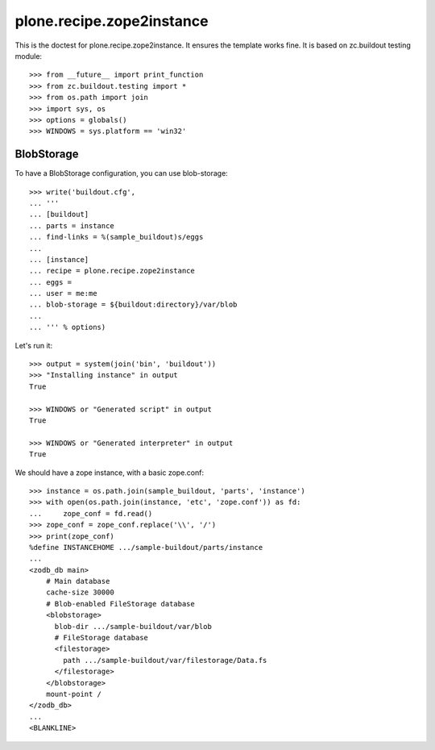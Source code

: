 ==========================
plone.recipe.zope2instance
==========================


This is the doctest for plone.recipe.zope2instance. It ensures the template
works fine. It is based on zc.buildout testing module::

    >>> from __future__ import print_function
    >>> from zc.buildout.testing import *
    >>> from os.path import join
    >>> import sys, os
    >>> options = globals()
    >>> WINDOWS = sys.platform == 'win32'


BlobStorage
===========

To have a BlobStorage configuration, you can use blob-storage::

    >>> write('buildout.cfg',
    ... '''
    ... [buildout]
    ... parts = instance
    ... find-links = %(sample_buildout)s/eggs
    ...
    ... [instance]
    ... recipe = plone.recipe.zope2instance
    ... eggs =
    ... user = me:me
    ... blob-storage = ${buildout:directory}/var/blob
    ...
    ... ''' % options)

Let's run it::

    >>> output = system(join('bin', 'buildout'))
    >>> "Installing instance" in output
    True

    >>> WINDOWS or "Generated script" in output
    True

    >>> WINDOWS or "Generated interpreter" in output
    True

We should have a zope instance, with a basic zope.conf::

    >>> instance = os.path.join(sample_buildout, 'parts', 'instance')
    >>> with open(os.path.join(instance, 'etc', 'zope.conf')) as fd:
    ...     zope_conf = fd.read()
    >>> zope_conf = zope_conf.replace('\\', '/')
    >>> print(zope_conf)
    %define INSTANCEHOME .../sample-buildout/parts/instance
    ...
    <zodb_db main>
        # Main database
        cache-size 30000
        # Blob-enabled FileStorage database
        <blobstorage>
          blob-dir .../sample-buildout/var/blob
          # FileStorage database
          <filestorage>
            path .../sample-buildout/var/filestorage/Data.fs
          </filestorage>
        </blobstorage>
        mount-point /
    </zodb_db>
    ...
    <BLANKLINE>

